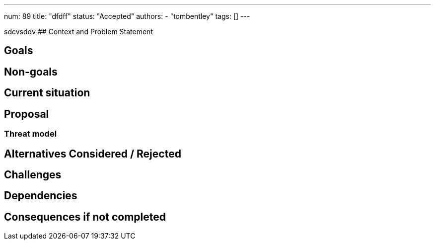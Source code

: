 ---
num: 89
title: "dfdff"
status: "Accepted"
authors:
- "tombentley"
tags: []
---

// Top style tips:
// * Use one sentence per line
// * No unexpanded acronyms
// * No undefined jargon

// No need for a title heading, it's added by the template
sdcvsddv
## Context and Problem Statement
// What is the background against which this decision is being taken?

## Goals
// Bulleted list of outcomes that this ADR, if accepted, should help achieve

## Non-goals
// Bulleted list of outcomes that this ADR is not trying to achieve.

## Current situation
// Where are we now?

## Proposal
// What is the decision being proposed

### Threat model
// Provide a link to the relevant threat model. 
// You must either update an existing threat model(s) to cover the changes made by this ADR, or add a new threat model.

## Alternatives Considered / Rejected

## Challenges
// What are the costs/drawbacks of the proposed decision?

## Dependencies
// What are the knock-on effects if this decision is accepted?

## Consequences if not completed
// What are the knock-on effects if this decision is not accepted?
